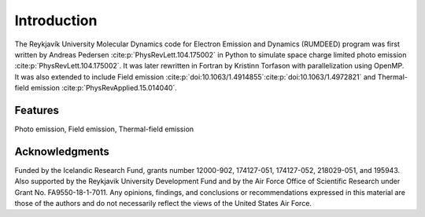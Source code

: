 Introduction
============

The Reykjavík University Molecular Dynamics code for Electron Emission and Dynamics (RUMDEED) program was first written by Andreas Pedersen :cite:p:`PhysRevLett.104.175002` in Python
to simulate space charge limited photo emission :cite:p:`PhysRevLett.104.175002`. It was later rewritten in Fortran by Kristinn Torfason with parallelization using OpenMP. 
It was also extended to include Field emission :cite:p:`doi:10.1063/1.4914855`:cite:p:`doi:10.1063/1.4972821` and
Thermal-field emission :cite:p:`PhysRevApplied.15.014040`.

.. index:: Python, Fortran, Photo emission, Field emission, Thermal-field emission

Features
--------

Photo emission, Field emission, Thermal-field emission

Acknowledgments
---------------

Funded by the Icelandic Research Fund, grants number 12000-902, 174127-051, 174127-052, 218029-051, and 195943.
Also supported by the Reykjavik University Development Fund and by the Air Force Office of Scientific Research under Grant No. FA9550-18-1-7011.
Any opinions, findings, and conclusions or recommendations expressed in this material are those of the authors and do not
necessarily reflect the views of the United States Air Force.
